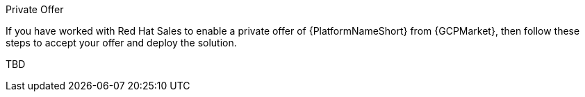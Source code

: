 [id="proc-gcp-private-offer"]

.Private Offer
If you have worked with Red Hat Sales to enable a private offer of {PlatformNameShort} from {GCPMarket}, then follow these steps to accept your offer and deploy the solution.

TBD
